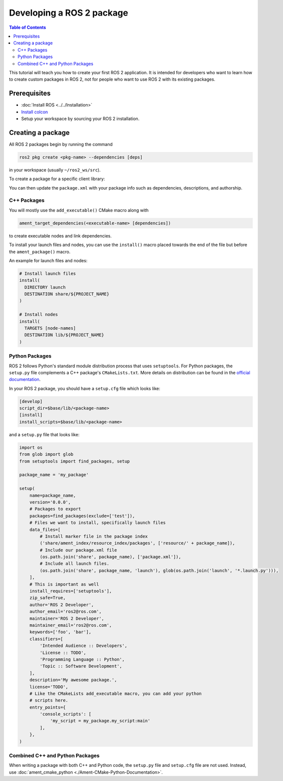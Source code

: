 .. redirect-from::

    Developing-a-ROS-2-Package
    Guides/Developing-a-ROS-2-Package
    Tutorials/Developing-a-ROS-2-Package

Developing a ROS 2 package
##########################

.. contents:: Table of Contents
   :depth: 2
   :local:

This tutorial will teach you how to create your first ROS 2 application.
It is intended for developers who want to learn how to create custom packages in ROS 2, not for people who want to use ROS 2 with its existing packages.

Prerequisites
-------------

- :doc:`Install ROS <../../Installation>`

- `Install colcon <https://colcon.readthedocs.io/en/released/user/installation.html>`__

- Setup your workspace by sourcing your ROS 2 installation.

Creating a package
------------------

All ROS 2 packages begin by running the command

.. code-block:: bash

   ros2 pkg create <pkg-name> --dependencies [deps]

in your workspace (usually ``~/ros2_ws/src``).

To create a package for a specific client library:

.. tabs::

  .. group-tab:: C++

    .. code-block:: bash

       ros2 pkg create <pkg-name> --dependencies [deps] --build-type ament_cmake

  .. group-tab:: Python

    .. code-block:: bash

       ros2 pkg create <pkg-name> --dependencies [deps] --build-type ament_python

You can then update the ``package.xml`` with your package info such as dependencies, descriptions, and authorship.

C++ Packages
^^^^^^^^^^^^

You will mostly use the ``add_executable()`` CMake macro along with

.. code-block:: cmake

   ament_target_dependencies(<executable-name> [dependencies])

to create executable nodes and link dependencies.

To install your launch files and nodes, you can use the ``install()`` macro placed towards the end of the file but before the ``ament_package()`` macro.

An example for launch files and nodes:

.. code-block:: cmake

   # Install launch files
   install(
     DIRECTORY launch
     DESTINATION share/${PROJECT_NAME}
   )

   # Install nodes
   install(
     TARGETS [node-names]
     DESTINATION lib/${PROJECT_NAME}
   )

Python Packages
^^^^^^^^^^^^^^^

ROS 2 follows Python's standard module distribution process that uses ``setuptools``.
For Python packages, the ``setup.py`` file complements a C++ package's ``CMakeLists.txt``.
More details on distribution can be found in the `official documentation <https://docs.python.org/3/distributing/index.html#distributing-index>`_.

In your ROS 2 package, you should have a ``setup.cfg`` file which looks like:

.. code-block:: bash

   [develop]
   script_dir=$base/lib/<package-name>
   [install]
   install_scripts=$base/lib/<package-name>

and a ``setup.py`` file that looks like:

.. code-block:: python

   import os
   from glob import glob
   from setuptools import find_packages, setup

   package_name = 'my_package'

   setup(
       name=package_name,
       version='0.0.0',
       # Packages to export
       packages=find_packages(exclude=['test']),
       # Files we want to install, specifically launch files
       data_files=[
           # Install marker file in the package index
           ('share/ament_index/resource_index/packages', ['resource/' + package_name]),
           # Include our package.xml file
           (os.path.join('share', package_name), ['package.xml']),
           # Include all launch files.
           (os.path.join('share', package_name, 'launch'), glob(os.path.join('launch', '*.launch.py'))),
       ],
       # This is important as well
       install_requires=['setuptools'],
       zip_safe=True,
       author='ROS 2 Developer',
       author_email='ros2@ros.com',
       maintainer='ROS 2 Developer',
       maintainer_email='ros2@ros.com',
       keywords=['foo', 'bar'],
       classifiers=[
           'Intended Audience :: Developers',
           'License :: TODO',
           'Programming Language :: Python',
           'Topic :: Software Development',
       ],
       description='My awesome package.',
       license='TODO',
       # Like the CMakeLists add_executable macro, you can add your python
       # scripts here.
       entry_points={
           'console_scripts': [
               'my_script = my_package.my_script:main'
           ],
       },
   )


Combined C++ and Python Packages
^^^^^^^^^^^^^^^^^^^^^^^^^^^^^^^^

When writing a package with both C++ and Python code, the ``setup.py`` file and ``setup.cfg`` file are not used.
Instead, use :doc:`ament_cmake_python <./Ament-CMake-Python-Documentation>`.
